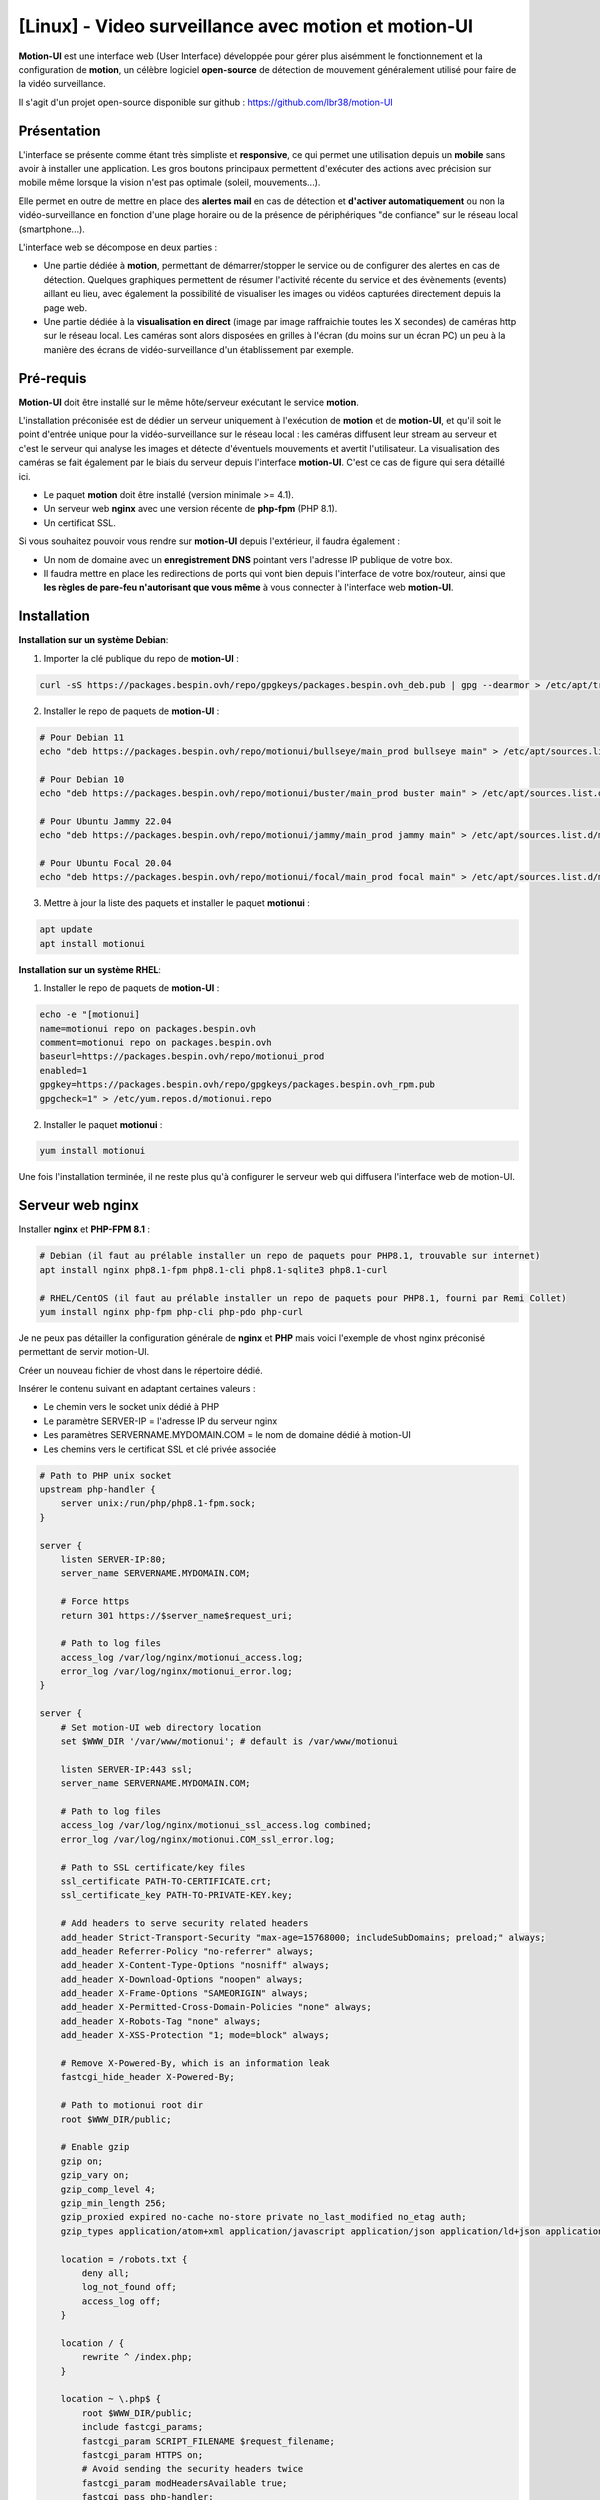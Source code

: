 =====================================================
[Linux] - Video surveillance avec motion et motion-UI
=====================================================

**Motion-UI** est une interface web (User Interface) développée pour gérer plus aisémment le fonctionnement et la configuration de **motion**, un célèbre logiciel **open-source** de détection de mouvement généralement utilisé pour faire de la vidéo surveillance.

Il s'agit d'un projet open-source disponible sur github : https://github.com/lbr38/motion-UI

Présentation
------------

L'interface se présente comme étant très simpliste et **responsive**, ce qui permet une utilisation depuis un **mobile** sans avoir à installer une application. Les gros boutons principaux permettent d'exécuter des actions avec précision sur mobile même lorsque la vision n'est pas optimale (soleil, mouvements...).

Elle permet en outre de mettre en place des **alertes mail** en cas de détection et **d'activer automatiquement** ou non la vidéo-surveillance en fonction d'une plage horaire ou de la présence de périphériques "de confiance" sur le réseau local (smartphone...).

.. raw:: html

    <div align="center">
        <a href="https://raw.githubusercontent.com/lbr38/resources/main/screenshots/motionui/motion-UI-1.png">
        <img src="https://raw.githubusercontent.com/lbr38/resources/main/screenshots/motionui/motion-UI-1.png" width=25% align="top"> 
        </a>

        <a href="https://raw.githubusercontent.com/lbr38/resources/main/screenshots/motionui/motion-UI-events.png">
        <img src="https://raw.githubusercontent.com/lbr38/resources/main/screenshots/motionui/motion-UI-events.png" width=25% align="top">
        </a>

        <a href="https://raw.githubusercontent.com/lbr38/resources/main/screenshots/motionui/motion-UI-metrics.png">
        <img src="https://raw.githubusercontent.com/lbr38/resources/main/screenshots/motionui/motion-UI-metrics.png" width=25% align="top">
        </a>
    </div>
    <br>
    <div align="center">
        <a href="https://raw.githubusercontent.com/lbr38/resources/main/screenshots/motionui/motion-UI-autostart.png">
        <img src="https://raw.githubusercontent.com/lbr38/resources/main/screenshots/motionui/motion-UI-autostart.png" width=25% align="top">
        </a>

        <a href="https://raw.githubusercontent.com/lbr38/resources/main/screenshots/motionui/motion-UI-autostart.png">
        <img src="https://raw.githubusercontent.com/lbr38/resources/main/screenshots/motionui/motion-UI-autostart.png" width=25% align="top">
        </a>

        <a href="https://raw.githubusercontent.com/lbr38/resources/main/screenshots/motionui/motion-UI-4.png">
        <img src="https://raw.githubusercontent.com/lbr38/resources/main/screenshots/motionui/motion-UI-4.png" width=25% align="top">
        </a>
    </div>

    <br>


L'interface web se décompose en deux parties :

- Une partie dédiée à **motion**, permettant de démarrer/stopper le service ou de configurer des alertes en cas de détection. Quelques graphiques permettent de résumer l'activité récente du service et des évènements (events) aillant eu lieu, avec également la possibilité de visualiser les images ou vidéos capturées directement depuis la page web.
- Une partie dédiée à la **visualisation en direct** (image par image raffraichie toutes les X secondes) de caméras http sur le réseau local. Les caméras sont alors disposées en grilles à l'écran (du moins sur un écran PC) un peu à la manière des écrans de vidéo-surveillance d'un établissement par exemple.


Pré-requis
----------

**Motion-UI** doit être installé sur le même hôte/serveur exécutant le service **motion**.

L'installation préconisée est de dédier un serveur uniquement à l'exécution de **motion** et de **motion-UI**, et qu'il soit le point d'entrée unique pour la vidéo-surveillance sur le réseau local : les caméras diffusent leur stream au serveur et c'est le serveur qui analyse les images et détecte d'éventuels mouvements et avertit l'utilisateur. La visualisation des caméras se fait également par le biais du serveur depuis l'interface **motion-UI**. C'est ce cas de figure qui sera détaillé ici.

- Le paquet **motion** doit être installé (version minimale >= 4.1).
- Un serveur web **nginx** avec une version récente de **php-fpm** (PHP 8.1).
- Un certificat SSL.

Si vous souhaitez pouvoir vous rendre sur **motion-UI** depuis l'extérieur, il faudra également :

- Un nom de domaine avec un **enregistrement DNS** pointant vers l'adresse IP publique de votre box.
- Il faudra mettre en place les redirections de ports qui vont bien depuis l'interface de votre box/routeur, ainsi que **les règles de pare-feu n'autorisant que vous même** à vous connecter à l'interface web **motion-UI**.


Installation
------------

**Installation sur un système Debian**:

1. Importer la clé publique du repo de **motion-UI** :

..  code-block:: shell

    curl -sS https://packages.bespin.ovh/repo/gpgkeys/packages.bespin.ovh_deb.pub | gpg --dearmor > /etc/apt/trusted.gpg.d/packages.bespin.ovh_deb.gpg

2. Installer le repo de paquets de **motion-UI** :

..  code-block:: shell

    # Pour Debian 11
    echo "deb https://packages.bespin.ovh/repo/motionui/bullseye/main_prod bullseye main" > /etc/apt/sources.list.d/motionui.list

    # Pour Debian 10
    echo "deb https://packages.bespin.ovh/repo/motionui/buster/main_prod buster main" > /etc/apt/sources.list.d/motionui.list

    # Pour Ubuntu Jammy 22.04
    echo "deb https://packages.bespin.ovh/repo/motionui/jammy/main_prod jammy main" > /etc/apt/sources.list.d/motionui.list

    # Pour Ubuntu Focal 20.04
    echo "deb https://packages.bespin.ovh/repo/motionui/focal/main_prod focal main" > /etc/apt/sources.list.d/motionui.list

3. Mettre à jour la liste des paquets et installer le paquet **motionui** :

..  code-block:: shell

    apt update
    apt install motionui


**Installation sur un système RHEL**:

1. Installer le repo de paquets de **motion-UI** :

..  code-block:: shell

    echo -e "[motionui]
    name=motionui repo on packages.bespin.ovh
    comment=motionui repo on packages.bespin.ovh
    baseurl=https://packages.bespin.ovh/repo/motionui_prod
    enabled=1
    gpgkey=https://packages.bespin.ovh/repo/gpgkeys/packages.bespin.ovh_rpm.pub
    gpgcheck=1" > /etc/yum.repos.d/motionui.repo

2. Installer le paquet **motionui** :

..  code-block:: shell

    yum install motionui


Une fois l'installation terminée, il ne reste plus qu'à configurer le serveur web qui diffusera l'interface web de motion-UI.


Serveur web nginx
-----------------

Installer **nginx** et **PHP-FPM 8.1** :

..  code-block:: shell

    # Debian (il faut au prélable installer un repo de paquets pour PHP8.1, trouvable sur internet)
    apt install nginx php8.1-fpm php8.1-cli php8.1-sqlite3 php8.1-curl

    # RHEL/CentOS (il faut au prélable installer un repo de paquets pour PHP8.1, fourni par Remi Collet)
    yum install nginx php-fpm php-cli php-pdo php-curl

Je ne peux pas détailler la configuration générale de **nginx** et **PHP** mais voici l'exemple de vhost nginx préconisé permettant de servir motion-UI.

Créer un nouveau fichier de vhost dans le répertoire dédié.

Insérer le contenu suivant en adaptant certaines valeurs :

- Le chemin vers le socket unix dédié à PHP
- Le paramètre SERVER-IP = l'adresse IP du serveur nginx
- Les paramètres SERVERNAME.MYDOMAIN.COM = le nom de domaine dédié à motion-UI
- Les chemins vers le certificat SSL et clé privée associée

..  code-block:: shell

    # Path to PHP unix socket
    upstream php-handler {
        server unix:/run/php/php8.1-fpm.sock;
    }

    server {
        listen SERVER-IP:80;
        server_name SERVERNAME.MYDOMAIN.COM;

        # Force https
        return 301 https://$server_name$request_uri;

        # Path to log files
        access_log /var/log/nginx/motionui_access.log;
        error_log /var/log/nginx/motionui_error.log;
    }

    server {
        # Set motion-UI web directory location
        set $WWW_DIR '/var/www/motionui'; # default is /var/www/motionui

        listen SERVER-IP:443 ssl;
        server_name SERVERNAME.MYDOMAIN.COM;

        # Path to log files
        access_log /var/log/nginx/motionui_ssl_access.log combined;
        error_log /var/log/nginx/motionui.COM_ssl_error.log;

        # Path to SSL certificate/key files
        ssl_certificate PATH-TO-CERTIFICATE.crt;
        ssl_certificate_key PATH-TO-PRIVATE-KEY.key;

        # Add headers to serve security related headers
        add_header Strict-Transport-Security "max-age=15768000; includeSubDomains; preload;" always;
        add_header Referrer-Policy "no-referrer" always;
        add_header X-Content-Type-Options "nosniff" always;
        add_header X-Download-Options "noopen" always;
        add_header X-Frame-Options "SAMEORIGIN" always;
        add_header X-Permitted-Cross-Domain-Policies "none" always;
        add_header X-Robots-Tag "none" always;
        add_header X-XSS-Protection "1; mode=block" always;

        # Remove X-Powered-By, which is an information leak
        fastcgi_hide_header X-Powered-By;

        # Path to motionui root dir
        root $WWW_DIR/public;

        # Enable gzip
        gzip on;
        gzip_vary on;
        gzip_comp_level 4;
        gzip_min_length 256;
        gzip_proxied expired no-cache no-store private no_last_modified no_etag auth;
        gzip_types application/atom+xml application/javascript application/json application/ld+json application/manifest+json application/rss+xml application/vnd.geo+json application/vnd.ms-fontobject application/x-font-ttf application/x-web-app-manifest+json application/xhtml+xml application/xml font/opentype image/bmp image/svg+xml image/x-icon text/cache-manifest text/css text/plain text/vcard text/vnd.rim.location.xloc text/vtt text/x-component text/x-cross-domain-policy;

        location = /robots.txt {
            deny all;
            log_not_found off;
            access_log off;
        }

        location / {
            rewrite ^ /index.php;
        }

        location ~ \.php$ {
            root $WWW_DIR/public;
            include fastcgi_params;
            fastcgi_param SCRIPT_FILENAME $request_filename;
            fastcgi_param HTTPS on;
            # Avoid sending the security headers twice
            fastcgi_param modHeadersAvailable true;
            fastcgi_pass php-handler;
            fastcgi_intercept_errors on;
            fastcgi_request_buffering off;
        }

        location ~ \.(?:css|js|svg|gif|map|png|html|ttf|ico|jpg|jpeg)$ {
            try_files $uri $uri/ =404;
            access_log off;
        }
    }

Redémarrer **nginx** pour appliquer la configuration et se rendre sur motion-UI **depuis un navigateur web** en se connectant avec les identifiants par défaut :

- Login : **admin**
- Mot de passe : **motionui**

Il est possible de modifier son mot de passe depuis l'espace utilisateur (en haut à droite).

Si un message indique que le service motionui n'est pas démarré, le démarrer depuis le terminal :

..  code-block:: shell

    sudo systemctl start motionui


Configuration de motion
-----------------------

La version minimale du paquet motion doit être **>= 4.1**. Sans quoi certaines fonctionnalités de **motion-UI** seront indisponibles.

La configuration générale de **motion** est propre à chacun et à chaque utilisation. Par défaut motion met à disposition plusieurs fichiers de configuration :

- **motion.conf** qui est le fichier de configuration principal
- **des fichiers de configuration supplémentaires**, 1 pour chaque caméra.

La bonne pratique étant d'utiliser **motion.conf** pour la configuration générale et d'utiliser les fichiers de configuration supplémentaires pour configurer individuellement chaque caméra. Puis de faire prendre en compte ces fichiers de configuration par le fichier principal (voir tout en bas de motion.conf pour inclure des fichiers supplémentaires).

Pour chaque caméra :

- veiller à préciser à minima un Id de caméra (camera_id).
- veiller si possible et si la version de motion le prend en charge, de préciser un nom de caméra (camera_name).
- veiller à préciser un répertoire de destination pour l'enregistrement des images et/ou vidéos et que celui-ci soit accessible en lecture et écriture au groupe **motionui**.

Voir la documentation de motion pour plus d'informations sur chaque paramètre : https://motion-project.github.io/motion_config.html#Configuration_OptionsAlpha


Paramétrer l'enregistrement des évènements
~~~~~~~~~~~~~~~~~~~~~~~~~~~~~~~~~~~~~~~~~~

Pré-requis :

- La version minimale du paquet motion doit être **>= 4.1**.
- Le paramètre **camera_id** doit être configuré pour chaque caméra.

Motion propose plusieurs déclencheurs permettant d'exécuter une commande lorsqu'ils sont invoqués :

- on_event_start = lorsqu'un nouvel évènement démarre 
- on_event_end = lorsqu'un évènement prend fin
- on_motion_detected = lorsqu'un mouvement est détecté
- on_movie_start = lorsqu'un nouveau fichier vidéo vient d'être généré suite à une détection
- on_movie_end = lorsqu'un fichier vidéo a terminé sa génération suite à une détection
- on_picture_save = lorsqu'une image a été générée suite à une détection

**motion-UI** propose de paramétrer automatiquement l'enregistrement des évènements (on_event_start) en base de données lorsqu'une nouvelle détection a lieu. Ces évènements deviennent alors visibles depuis l'interface **motion-UI** avec les images et vidéos associées.

L'enregistrement des évènement est également nécessaire pour la réception d'alertes mail (on reçoit une alerte lorsqu'un nouvel évènement a lieu).

Pour chaque fichier de caméra, utiliser le bouton **Set up event registering** pour paramétrer automatiquement l'enregistrement d'évènements :

.. raw:: html
    
    <div align="center">
        <a href="https://raw.githubusercontent.com/lbr38/documentation/main/docs/source/images/motionui/motion-UI-setup-event.png">
        <img src="https://raw.githubusercontent.com/lbr38/documentation/main/docs/source/images/motionui/motion-UI-setup-event.png" width=49% align="top"> 
        </a>
    </div>

    <br>

Ceci aura pour effet de configurer les 3 paramètres de motion suivants :

- on_event_start
- on_event_end
- on_movie_end


Tester l'enregistrement des évènements
~~~~~~~~~~~~~~~~~~~~~~~~~~~~~~~~~~~~~~

Pour cela depuis l'interface **motion-UI** :

- Démarrer manuellement motion (gros bouton power 'Start capture')

Depuis un terminal sur le serveur exécutant motion-UI, vérifier en continu l'état du service motionui pour s'assurer qu'il ne remonte pas de message d'erreur : 

..  code-block:: shell

    watch systemctl status motionui

Puis **faire un mouvement** devant une caméra pour déclencher un évènement.

Si tout se passe bien, un nouvel évènement en cours devrait apparaitre dans l'interface **motion-UI**.


Démarrage et arrêt automatique de motion
----------------------------------------

Il est possible de configurer deux types de démarrages et arrêts automatiques de motion :

- En fonction des plages horaires renseignées pour chaque journée. Le service **motion** sera alors actif **entre** la plage d'horaire renseignée.
- En fonction de la présence d'un ou plusieurs appareils IP connecté(s) sur le réseau local. Si aucun des appareils configurés n'est présent sur le réseau local alors le service motion démarrera, considérant que personne n'est présent au domicile. Motion-UI envoi régulièrement un **ping** pour déterminer si l'appareil est présent sur le réseau, il faut donc veiller à configurer des baux d'IP statiques depuis la box pour chaque appareil du domicile (smartphones).

.. raw:: html

    <div align="center">
        <a href="https://raw.githubusercontent.com/lbr38/documentation/main/docs/source/images/motionui/autostart-1.png">
        <img src="https://raw.githubusercontent.com/lbr38/documentation/main/docs/source/images/motionui/autostart-1.png" width=49% align="top"> 
        </a>

        <a href="https://raw.githubusercontent.com/lbr38/documentation/main/docs/source/images/motionui/autostart-2.png">
        <img src="https://raw.githubusercontent.com/lbr38/documentation/main/docs/source/images/motionui/autostart-2.png" width=49% align="top"> 
        </a>
    </div> 

    <br>


Configurer les alertes
----------------------

La configuration des alertes nécessite trois points de configuration :

- Configurer le client mail **mutt** pour qu'il puisse envoyer des alertes depuis l'un de vos comptes mail (gmail, etc...)
- L'enregistrement des évènements doit être paramétré (voir Paramétrer l'enregistrement des évènements)
- Le service **motionui** doit être en cours d'exécution


Configuration de mutt
~~~~~~~~~~~~~~~~~~~~~

- Utiliser le bouton **Generate muttrc config template** pour générer un nouveau fichier de configuration mutt. Ce fichier est créé dans **/var/lib/motionui/.muttrc**.

- Entrer les informations concernant l'adresse mail qui sera émettrice des messages d'alertes ainsi que le mot de passe associé. Utiliser une adresse dédiée ou bien la même adresse qui recevra les mails (et qui s'enverra des alertes à elle même du coup).
- Entrer les informations concernant le serveur SMTP à utiliser. Par défaut le template propose d'utiliser le smtp de **gmail**, ceci est valide uniquement si votre adresse mail émettrice est une adresse gmail. Sinon vous devrez chercher sur Internet les informations concernant le serveur SMTP à utiliser pour votre compte mail :

.. raw:: html

    <div align="center">
        <a href="https://raw.githubusercontent.com/lbr38/documentation/main/docs/source/images/motionui/configure-mutt.png">
            <img src="https://raw.githubusercontent.com/lbr38/documentation/main/docs/source/images/motionui/configure-mutt.png" width=49% align="top"> 
        </a>
    </div>

    <br>


Configuration des créneaux d'alertes
~~~~~~~~~~~~~~~~~~~~~~~~~~~~~~~~~~~~

- Renseigner les **créneaux horaires** entre lesquels vous souhaitez **recevoir des alertes** si détection il y a. Pour activer les alertes **toute une journée**, il convient de renseigner 00:00 pour le créneau de début ET de fin.
- Renseigner l'adresse mail destinataire qui recevra les alertes mails. Plusieurs adresses mails peuvent être spécifiées en les séparant par une virgule.

.. raw:: html

    <div align="center">
        <a href="https://raw.githubusercontent.com/lbr38/documentation/main/docs/source/images/motionui/alert1.png">
            <img src="https://raw.githubusercontent.com/lbr38/documentation/main/docs/source/images/motionui/alert1.png" width=49% align="top"> 
        </a>
    </div>

    <br>


Tester les alertes
~~~~~~~~~~~~~~~~~~

Une fois que les points précédemment évoqués ont été correctement configurés et que le service motionui est bien en cours d'exécution, il est possible de tester l'envoi d'alertes.

Pour cela depuis l'interface **motion-UI** :

- S'assurer d'avoir activé les alertes (le gros bouton avec la cloche doit être rouge)
- Désactiver provisoirement l'autostart de motion si activé
- Démarrer manuellement motion (gros bouton power 'Start capture')

Depuis un terminal sur le serveur exécutant motion-UI, vérifier en continu l'état du service motionui pour s'assurer qu'il ne remonte pas de message d'erreur : 

..  code-block:: shell

    watch -n1 systemctl status motionui

Puis **faire un mouvement** devant une caméra pour déclencher une alerte.

Pour tout problème, n'hésitez pas à poser une **question** sur le dépôt du développeur ou à ouvrir une nouvelle **issue** : 

- https://github.com/lbr38/motion-UI/discussions
- https://github.com/lbr38/motion-UI/issues

.. raw:: html

    <script src="https://giscus.app/client.js"
        data-repo="lbr38/documentation"
        data-repo-id="R_kgDOH7ogDw"
        data-category="Announcements"
        data-category-id="DIC_kwDOH7ogD84CS53q"
        data-mapping="pathname"
        data-strict="1"
        data-reactions-enabled="1"
        data-emit-metadata="0"
        data-input-position="bottom"
        data-theme="light"
        data-lang="fr"
        crossorigin="anonymous"
        async>
    </script>

    <!-- Google tag (gtag.js) -->
    <script async src="https://www.googletagmanager.com/gtag/js?id=G-SS18FTVFFS"></script>
    <script>
        window.dataLayer = window.dataLayer || [];
        function gtag(){dataLayer.push(arguments);}
        gtag('js', new Date());

        gtag('config', 'G-SS18FTVFFS');
    </script>
